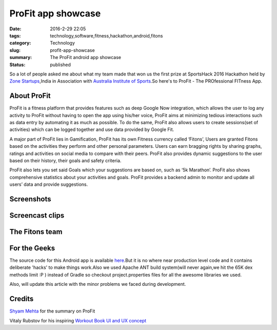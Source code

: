 ProFit app showcase
###################

:date: 2016-2-29 22:05
:tags: technology,software,fitness,hackathon,android,fitons
:category: Technology
:slug: profit-app-showcase
:summary: The ProFit android app showcase
:status: published


So a lot of people asked me about what my team made that won us the first prize at SportsHack 2016 Hackathon held by `Zone Startups`_,India in Association with `Australia Institute of Sports`_.So here's to ProFit - The PROfessional FITness App.

.. image:: images/profit/ic_launcher.png
   :height: 144
   :width: 144
   :scale: 100%
   :alt: ProFit App Icon
   :align: center

============
About ProFit
============

ProFit is a fitness platform that provides features such as deep Google Now integration, which allows the user to log any activity to ProFit without having to open the app using his/her voice, ProFit aims at minimizing tedious interactions such as data entry by automating it as much as possible. To do the same, ProFit also allows users to create sessions(set of activities) which can be logged together and use data provided by Google Fit.

A major part of ProFit lies in Gamification, ProFit has its own Fitness currency called ‘Fitons’, Users are granted Fitons based on the activities they perform and other personal parameters. Users can earn bragging rights by sharing graphs, ratings and activities on social media to compare  with their peers. ProFit also provides dynamic suggestions to the user based on their history, their goals and safety criteria.

ProFit also lets you set said Goals which your suggestions are based on, such as ‘5k Marathon’. ProFit also shows comprehensive statistics about your activities and goals. ProFit provides a backend admin to monitor and update all users’ data and provide suggestions.

===========
Screenshots
===========

.. container:: text-align-center

	.. image:: images/profit/home0.png
	   :width: 720
	   :height: 1280
	   :scale:  30%
	   :alt: Home Screen
	.. image:: images/profit/home2.png
	   :width: 720
	   :height: 1280
	   :scale: 30%
	   :alt: Home Screen
	.. image:: images/profit/homefab.png
	   :width: 720
	   :height: 1280
	   :scale:  30%
	   :alt: Home Screen FAB Menu
	.. image:: images/profit/homeexpanded.png
	   :width: 720
	   :height: 1280
	   :scale: 30%
	   :alt: Home Screen Sugeestion Expanded
	.. image:: images/profit/activity.png
	   :width: 720
	   :height: 1280
	   :scale:  30%
	   :alt: Logging Activity
	.. image:: images/profit/sessions.png
	   :width: 720
	   :height: 1280
	   :scale: 30%
	   :alt: Adding Sessions
	.. image:: images/profit/gnow.png
	   :width: 720
	   :height: 1280
	   :scale:  30%
	   :alt: Use your voice with Google Now to Log Sessions/Activities/Weight
	.. image:: images/profit/gnowreact.png
	   :width: 720
	   :height: 1280
	   :scale: 30%
	   :alt: And Google Now and we will do the Magic
	.. image:: images/profit/stats1.png
	   :width: 720
	   :height: 1280
	   :scale:  30%
	   :alt: Beautiful statistics graphs
	.. image:: images/profit/stats2.png
	   :width: 720
	   :height: 1280
	   :scale: 30%
	   :alt: Beautiful statistics graphs
	.. image:: images/profit/stats3.png
	   :width: 720
	   :height: 1280
	   :scale:  30%
	   :alt: Beautiful statistics graphs
	.. image:: images/profit/twittershare.png
	   :width: 720
	   :height: 1280
	   :scale:  30%
	   :alt: Share your graphs on Twitter
	.. image:: images/profit/goals.png
	   :width: 720
	   :height: 1280
	   :scale: 30%
	   :alt: Set some goals
	.. image:: images/profit/profile.png
	   :width: 720
	   :height: 1280
	   :scale: 30%
	   :alt: Profile Screen

===========================
Screencast clips
===========================

.. container:: text-align-center

	.. image:: images/profit/tabs_scr.gif
	   :width: 720
	   :height: 1280
	   :scale:  30%
	   :alt: All the tabs
	.. image:: images/profit/homedeco.gif
	   :width: 720
	   :height: 1280
	   :scale: 30%
	   :alt: Home Screen DecoView Animation
	.. image:: images/profit/fab.gif
	   :width: 720
	   :height: 1280
	   :scale: 30%
	   :alt: Floating Action Button To Toolbar Animation
	.. image:: images/profit/homeexpand.gif
	   :width: 720
	   :height: 1280
	   :scale: 30%
	   :alt: Home Screen Expanding ListView Suggestions
	.. image:: images/profit/profile.gif
	   :width: 720
	   :height: 1280
	   :scale: 30%
	   :alt: Profile Screen DecoViews

===============
The Fitons team
===============

.. image:: images/profit/fitons.jpeg
   :alt: Profile Screen DecoViews
   :align: center

.. raw:: html

	<div style="font-size:0.95rem;text-align:center;">From left to right: Chirag Jain, <a href="https://www.facebook.com/s4shyam95">Shyam Mehta</a> and <a href="https://www.facebook.com/paren200">Paren Desai</a></div>

=============
For the Geeks
=============

The source code for this Android app is available here_.But it is no where near production level code and it contains deliberate 'hacks' to make things work.Also we used Apache ANT build system(will never again,we hit the 65K dex methods limit :P ) instead of Gradle so checkout project.properties files for all the awesome libraries we used.

Also, will update this article with the minor problems we faced during development.


=======
Credits
=======

`Shyam Mehta`_ for the summary on ProFit

Vitaly Rubstov for his inspiring `Workout Book UI and UX concept`_ 


.. _`Australia Institute of Sports`: http://www.ausport.gov.au/ais
.. _`Zone Startups`: http://india.zonestartups.com/
.. _here: https://github.com/chiragjn/ProFit-Android
.. _`Shyam Mehta`: https://www.facebook.com/s4shyam95
.. _`Workout Book UI and UX concept`: http://works.yalantis.com/workout-book/
